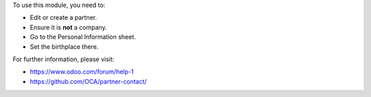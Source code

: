 To use this module, you need to:

* Edit or create a partner.
* Ensure it is **not** a company.
* Go to the Personal Information sheet.
* Set the birthplace there.

For further information, please visit:

* https://www.odoo.com/forum/help-1
* https://github.com/OCA/partner-contact/
